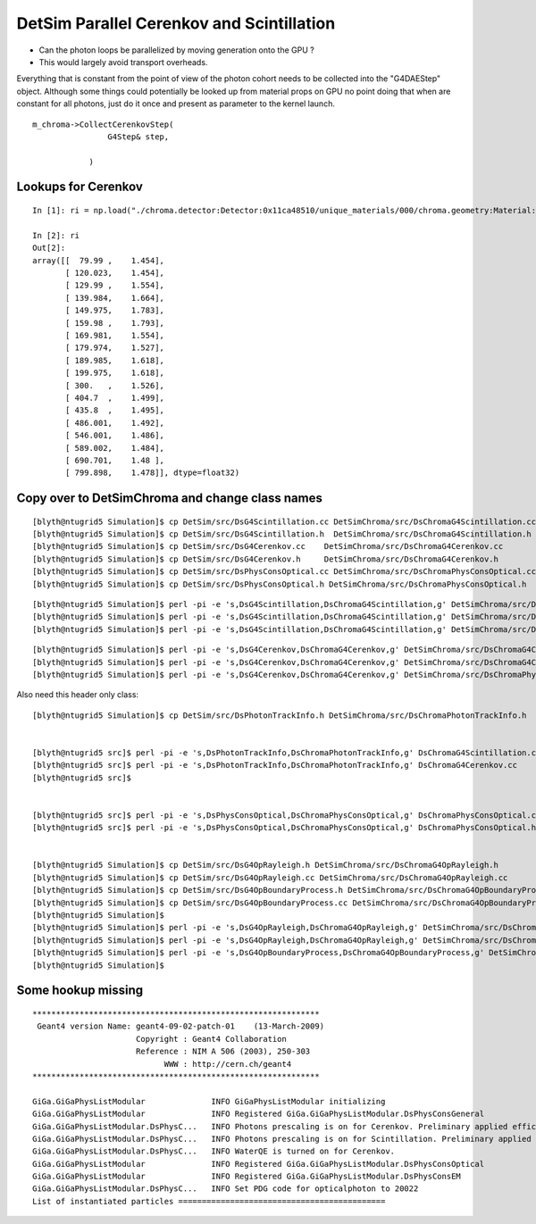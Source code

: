 DetSim Parallel Cerenkov and Scintillation
============================================

* Can the photon loops be parallelized by moving
  generation onto the GPU ?

* This would largely avoid transport overheads.


Everything that is constant from the point of view of the 
photon cohort needs to be collected into the "G4DAEStep" 
object. Although some things could potentially 
be looked up from material props on GPU no point doing that 
when are constant for all photons, just do it once
and present as parameter to the kernel launch.

::

    m_chroma->CollectCerenkovStep( 
                    G4Step& step,
                   
                )




Lookups for Cerenkov
---------------------

::

    In [1]: ri = np.load("./chroma.detector:Detector:0x11ca48510/unique_materials/000/chroma.geometry:Material:__dd__Materials__LiquidScintillator0xc2308d0/refractive_index.npy")

    In [2]: ri
    Out[2]: 
    array([[  79.99 ,    1.454],
           [ 120.023,    1.454],
           [ 129.99 ,    1.554],
           [ 139.984,    1.664],
           [ 149.975,    1.783],
           [ 159.98 ,    1.793],
           [ 169.981,    1.554],
           [ 179.974,    1.527],
           [ 189.985,    1.618],
           [ 199.975,    1.618],
           [ 300.   ,    1.526],
           [ 404.7  ,    1.499],
           [ 435.8  ,    1.495],
           [ 486.001,    1.492],
           [ 546.001,    1.486],
           [ 589.002,    1.484],
           [ 690.701,    1.48 ],
           [ 799.898,    1.478]], dtype=float32)





Copy over to DetSimChroma and change class names
-------------------------------------------------

::

    [blyth@ntugrid5 Simulation]$ cp DetSim/src/DsG4Scintillation.cc DetSimChroma/src/DsChromaG4Scintillation.cc
    [blyth@ntugrid5 Simulation]$ cp DetSim/src/DsG4Scintillation.h  DetSimChroma/src/DsChromaG4Scintillation.h
    [blyth@ntugrid5 Simulation]$ cp DetSim/src/DsG4Cerenkov.cc    DetSimChroma/src/DsChromaG4Cerenkov.cc
    [blyth@ntugrid5 Simulation]$ cp DetSim/src/DsG4Cerenkov.h     DetSimChroma/src/DsChromaG4Cerenkov.h
    [blyth@ntugrid5 Simulation]$ cp DetSim/src/DsPhysConsOptical.cc DetSimChroma/src/DsChromaPhysConsOptical.cc
    [blyth@ntugrid5 Simulation]$ cp DetSim/src/DsPhysConsOptical.h DetSimChroma/src/DsChromaPhysConsOptical.h

::

    [blyth@ntugrid5 Simulation]$ perl -pi -e 's,DsG4Scintillation,DsChromaG4Scintillation,g' DetSimChroma/src/DsChromaG4Scintillation.h 
    [blyth@ntugrid5 Simulation]$ perl -pi -e 's,DsG4Scintillation,DsChromaG4Scintillation,g' DetSimChroma/src/DsChromaG4Scintillation.cc
    [blyth@ntugrid5 Simulation]$ perl -pi -e 's,DsG4Scintillation,DsChromaG4Scintillation,g' DetSimChroma/src/DsChromaPhysConsOptical.cc

::

    [blyth@ntugrid5 Simulation]$ perl -pi -e 's,DsG4Cerenkov,DsChromaG4Cerenkov,g' DetSimChroma/src/DsChromaG4Cerenkov.cc
    [blyth@ntugrid5 Simulation]$ perl -pi -e 's,DsG4Cerenkov,DsChromaG4Cerenkov,g' DetSimChroma/src/DsChromaG4Cerenkov.h
    [blyth@ntugrid5 Simulation]$ perl -pi -e 's,DsG4Cerenkov,DsChromaG4Cerenkov,g' DetSimChroma/src/DsChromaPhysConsOptical.cc


Also need this header only class::

    [blyth@ntugrid5 Simulation]$ cp DetSim/src/DsPhotonTrackInfo.h DetSimChroma/src/DsChromaPhotonTrackInfo.h


    [blyth@ntugrid5 src]$ perl -pi -e 's,DsPhotonTrackInfo,DsChromaPhotonTrackInfo,g' DsChromaG4Scintillation.cc
    [blyth@ntugrid5 src]$ perl -pi -e 's,DsPhotonTrackInfo,DsChromaPhotonTrackInfo,g' DsChromaG4Cerenkov.cc
    [blyth@ntugrid5 src]$ 


    [blyth@ntugrid5 src]$ perl -pi -e 's,DsPhysConsOptical,DsChromaPhysConsOptical,g' DsChromaPhysConsOptical.cc
    [blyth@ntugrid5 src]$ perl -pi -e 's,DsPhysConsOptical,DsChromaPhysConsOptical,g' DsChromaPhysConsOptical.h


    [blyth@ntugrid5 Simulation]$ cp DetSim/src/DsG4OpRayleigh.h DetSimChroma/src/DsChromaG4OpRayleigh.h
    [blyth@ntugrid5 Simulation]$ cp DetSim/src/DsG4OpRayleigh.cc DetSimChroma/src/DsChromaG4OpRayleigh.cc
    [blyth@ntugrid5 Simulation]$ cp DetSim/src/DsG4OpBoundaryProcess.h DetSimChroma/src/DsChromaG4OpBoundaryProcess.h
    [blyth@ntugrid5 Simulation]$ cp DetSim/src/DsG4OpBoundaryProcess.cc DetSimChroma/src/DsChromaG4OpBoundaryProcess.cc
    [blyth@ntugrid5 Simulation]$ 
    [blyth@ntugrid5 Simulation]$ perl -pi -e 's,DsG4OpRayleigh,DsChromaG4OpRayleigh,g' DetSimChroma/src/DsChromaG4OpRayleigh.h DetSimChroma/src/DsChromaG4OpRayleigh.cc
    [blyth@ntugrid5 Simulation]$ perl -pi -e 's,DsG4OpRayleigh,DsChromaG4OpRayleigh,g' DetSimChroma/src/DsChromaPhysConsOptical.cc
    [blyth@ntugrid5 Simulation]$ perl -pi -e 's,DsG4OpBoundaryProcess,DsChromaG4OpBoundaryProcess,g' DetSimChroma/src/DsChromaPhysConsOptical.cc DetSimChroma/src/DsChromaG4OpBoundaryProcess.cc DetSimChroma/src/DsChromaG4OpBoundaryProcess.h
    [blyth@ntugrid5 Simulation]$ 



Some hookup missing
---------------------

::

    *************************************************************
     Geant4 version Name: geant4-09-02-patch-01    (13-March-2009)
                          Copyright : Geant4 Collaboration
                          Reference : NIM A 506 (2003), 250-303
                                WWW : http://cern.ch/geant4
    *************************************************************

    GiGa.GiGaPhysListModular              INFO GiGaPhysListModular initializing
    GiGa.GiGaPhysListModular              INFO Registered GiGa.GiGaPhysListModular.DsPhysConsGeneral
    GiGa.GiGaPhysListModular.DsPhysC...   INFO Photons prescaling is on for Cerenkov. Preliminary applied efficiency is 0.32 (weight=3.125)
    GiGa.GiGaPhysListModular.DsPhysC...   INFO Photons prescaling is on for Scintillation. Preliminary applied efficiency is 0.32 (weight=3.125)
    GiGa.GiGaPhysListModular.DsPhysC...   INFO WaterQE is turned on for Cerenkov.
    GiGa.GiGaPhysListModular              INFO Registered GiGa.GiGaPhysListModular.DsPhysConsOptical
    GiGa.GiGaPhysListModular              INFO Registered GiGa.GiGaPhysListModular.DsPhysConsEM
    GiGa.GiGaPhysListModular.DsPhysC...   INFO Set PDG code for opticalphoton to 20022
    List of instantiated particles ============================================


